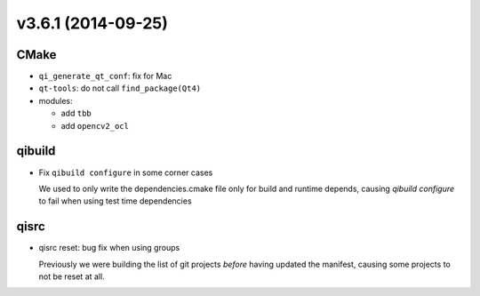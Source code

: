 v3.6.1 (2014-09-25)
===================

CMake
------

* ``qi_generate_qt_conf``: fix for Mac
* ``qt-tools``: do not call ``find_package(Qt4)``
* modules:

  * add ``tbb``
  * add ``opencv2_ocl``

qibuild
-------

* Fix ``qibuild configure`` in some corner cases

  We used to only write the dependencies.cmake file only for build
  and runtime depends, causing `qibuild configure` to fail when
  using test time dependencies

qisrc
-----

* qisrc reset: bug fix when using groups

  Previously we were building the list of git
  projects *before* having updated the manifest,
  causing some projects to not be reset at all.
